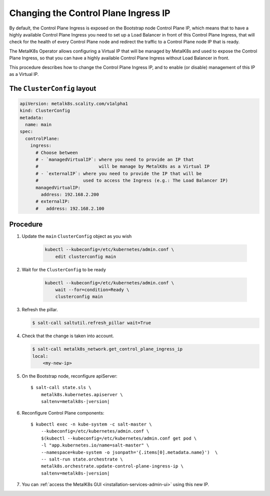 Changing the Control Plane Ingress IP
=====================================

By default, the Control Plane Ingress is exposed on the Bootstrap node
Control Plane IP, which means that to have a highly available Control Plane
Ingress you need to set up a Load Balancer in front of this Control Plane
Ingress, that will check for the health of every Control Plane node and
redirect the traffic to a Control Plane node IP that is ready.

The MetalK8s Operator allows configuring a Virtual IP that will be managed
by MetalK8s and used to expose the Control Plane Ingress, so that you can
have a highly available Control Plane Ingress without Load Balancer in front.

This procedure describes how to change the Control Plane Ingress IP, and
to enable (or disable) management of this IP as a Virtual IP.

The ``ClusterConfig`` layout
----------------------------

.. code-block:: yaml

    apiVersion: metalk8s.scality.com/v1alpha1
    kind: ClusterConfig
    metadata:
      name: main
    spec:
      controlPlane:
        ingress:
          # Choose between
          # - `managedVirtualIP`: where you need to provide an IP that
          #                       will be manage by MetalK8s as a Virtual IP
          # - `externalIP`: where you need to provide the IP that will be
          #                 used to access the Ingress (e.g.: The Load Balancer IP)
          managedVirtualIP:
            address: 192.168.2.200
          # externalIP:
          #   address: 192.168.2.100

Procedure
---------

#. Update the ``main`` ``ClusterConfig`` object as you wish

    .. code-block:: console

        kubectl --kubeconfig=/etc/kubernetes/admin.conf \
            edit clusterconfig main

#. Wait for the ``ClusterConfig`` to be ready

    .. code-block:: console

        kubectl --kubeconfig=/etc/kubernetes/admin.conf \
            wait --for=condition=Ready \
            clusterconfig main

#. Refresh the pillar.

   .. code-block:: console

     $ salt-call saltutil.refresh_pillar wait=True

#. Check that the change is taken into account.

   .. code-block:: console

      $ salt-call metalk8s_network.get_control_plane_ingress_ip
      local:
          <my-new-ip>

#. On the Bootstrap node, reconfigure apiServer:

   .. parsed-literal::

     $ salt-call state.sls \\
         metalk8s.kubernetes.apiserver \\
         saltenv=metalk8s-|version|

#. Reconfigure Control Plane components:

   .. parsed-literal::

      $ kubectl exec -n kube-system -c salt-master \\
          --kubeconfig=/etc/kubernetes/admin.conf \\
          $(kubectl --kubeconfig=/etc/kubernetes/admin.conf get pod \\
          -l "app.kubernetes.io/name=salt-master" \\
          --namespace=kube-system -o jsonpath='{.items[0].metadata.name}')  \\
          -- salt-run state.orchestrate \\
          metalk8s.orchestrate.update-control-plane-ingress-ip \\
          saltenv=metalk8s-|version|

#. You can :ref:`access the MetalK8s GUI <installation-services-admin-ui>`
   using this new IP.
